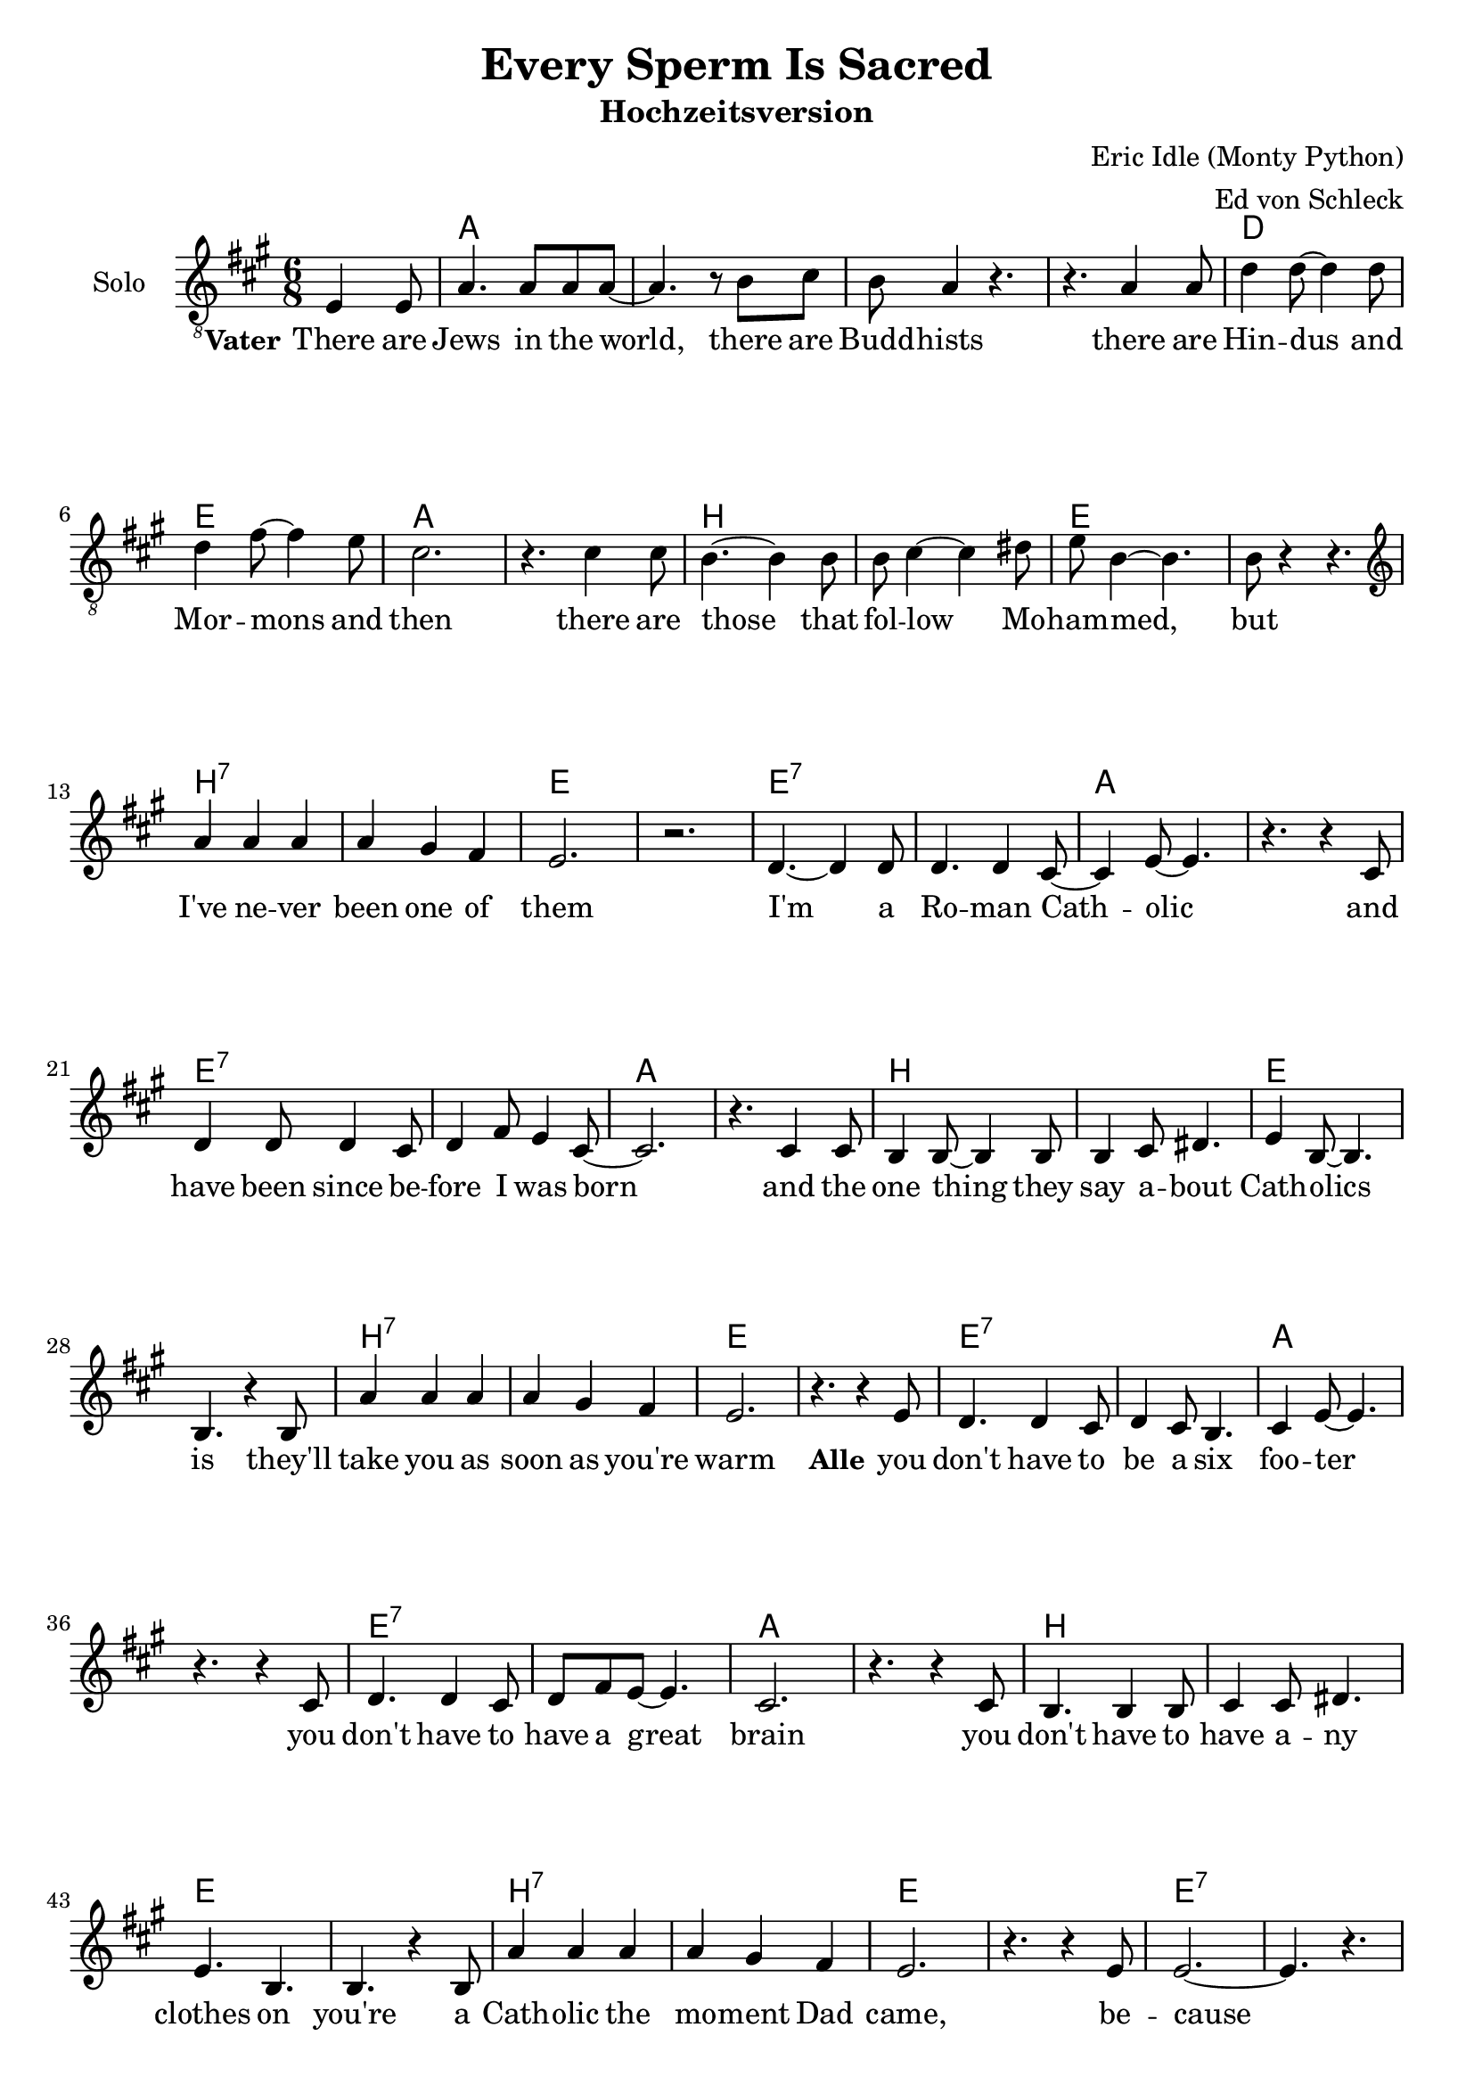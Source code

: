 \version "2.19.44"

\header {
  title = "Every Sperm Is Sacred"
  subtitle = "Hochzeitsversion"
  composer = "Eric Idle (Monty Python)"
  arranger = "Ed von Schleck"
}

global = {
  \key a \major
  \time 6/8
  \partial 4.
}

chordNames = \chordmode {
  \global
  \germanChords
  s4.
  
  a2.*4 d2. e a2.*2
  b e b:7 e
  e:7 a e:7 a b e b:7 e
  e:7 a e:7 a b e b:7 e e:7
  
  
  a2.*2 e2. a d2. a/cis b:m e
  a2.~ a4. a:7 d2.:9 d:m
  a2.~ a4. e a2.*2
  
  a2.*2 e2. a d2. a/cis b:m e
  a2.~ a4. a:7 d2.:9 d:m
  a2.~ a4. e a2.*2
  
  a2.*2 e4.:sus4 e:7 a a:7 d2. a/cis b:sus4 e
  a2.~ a4. a:7 d2.:9 d:m
  b:m b:7 e e:7

  a2.*2 e4.:sus4 e:7 a a:7 d2. a/cis b:sus4 e
  a2.~ a4. a:7 d2.:9 d:m
  a2.~ a4. e a2.*2
  
  a2.*2 e2. a d2. a/cis b:m e
  a2.~ a4. a:7 d2.:9 d:m
  a2.~ a4. e a2.~ a4. e
  
  
  a2.*2 e4.:sus4 e:7 a a:7 d2. a/cis b:sus4 e
  a2.~ a4. a:7 d2.:9 d:m
  b:m b:7 e e:7

  a2.*2 e4.:sus4 e:7 a a:7 d2. a/cis b:sus4 e
  a2.~ a4. a:7 d2.:9 d:m
  a2. b:m e:6 e:7
  a4. a:7 d d:m a2.
}

soloVoice = \relative c {
  \global
  \clef "treble_8"
  \dynamicUp
  e4 e8
  
  a4. a8 a a~
  a4. r8 b cis
  b a4 r4.
  r4. a4 a8
  
  d4 d8~ d4 d8
  d4 fis8~ fis4 e8
  cis2.
  r4. cis4 cis8
  
  b4.~ b4 b8
  b cis4~ cis dis8
  e8 b4~ b4.
  b8 r4 r4.
  
  \clef "treble"
  a'4 a a
  a gis fis
  e2.
  r2.
  
  d4.~ d4 d8
  d4. d4 cis8~
  cis4 e8~ e4.
  r4. r4 cis8
  
  d4 d8 d4 cis8
  d4 fis8 e4 cis8~
  cis2.
  r4. cis4 cis8
  
  b4 b8~ b4 b8
  b4 cis8 dis4.
  e4 b8~ b4.
  b4. r4 b8
  
  a'4 a a
  a gis fis
  e2.
  r4. r4 e8
  
  d4. d4 cis8
  d4 cis8 b4.
  cis4 e8~ e4.
  r4. r4 cis8
  
  d4. d4 cis8
  d fis e~ e4.
  cis2.
  r4. r4 cis8
  
  b4. b4 b8
  cis4 cis8 dis4.
  e b
  b4. r4 b8
  
  a'4 a a
  a gis fis
  e2.
  r4. r4 e8
  
  e2.~
  e4. r
  \break
}

verse = \lyricmode {
  \set stanza = "Vater"
  There are Jews in the world, there are Budd -- hists
  there are Hin -- dus and Mor -- mons and then
  there are those that fol -- low Mo -- ham -- med, but
  I've ne -- ver been one of them

  I'm a Ro -- man Cath -- olic
  and have been since be -- fore I was born
  and the one thing they say a -- bout Cath -- olics is
  they'll take you as soon as you're warm
  
  \set stanza = "Alle"
  you don't have to be a six foo -- ter
  you don't have to have a great brain
  you don't have to have a -- ny clothes on
  you're a Cath -- olic the mo -- ment Dad came, be -- cause
}

soprano = \relative c'' {
  \global
  r4.
  R2.*50
  
  cis4.~ cis4 e,8
  e4. cis'
  b2.
  a4. r
  
  d4.~ d4 d8
  cis4. e,
  b'2.~
  b4. r
  
  e4.~ e4 a,8
  a4. e'
  e2.
  a,4. r
  
  cis d
  cis b
  a2.~
  a4. r
  
  
  cis4.~ cis4 e,8
  e4. cis'
  b2.
  a4. r
  
  d4.~ d4 d8
  cis4. e,
  b'2.~
  b4. r
  
  e4.~ e4 a,8
  a4. e'
  e r
  a, a
  
  cis d
  cis b
  a2.~
  a4. r
  
  
  cis,4 d8 e4.~
  e cis'
  b2.
  a4. r
  
  fis4 gis8 a4.~
  a fis
  e2.~
  e4. r
  
  e'4.~ e4 a,8
  a4. e'
  e2.
  a,4. r
  
  a fis
  gis a
  b2.~
  b4. r
  
  
  cis,4 d8 e4.~
  e cis'
  b2.
  a4. r
  
  fis4 gis8 a4.~
  a fis
  e2.~
  e4. r
  
  e'4.~ e4 a,8
  a4. e'
  e2.
  a,4. r
  
  cis d
  cis r
  r2.
  r
  
  
  cis4.~ cis4 e,8
  e4. cis'
  b2.
  a4. a
  
  d4.~ d4 d8
  cis4. e,
  b'2.
  r4. d
  
  e4.~ e4 a,8
  a4. e'
  e2.
  a,4. r
  
  cis d
  cis b
  a2.~
  a4. r
  
  
  cis,4 d8 e4.~
  e cis'
  b2.
  a4. r
  
  fis4 gis8 a4.~
  a fis
  e2.~
  e4. r
  
  e'4.~ e4 a,8
  a4. e'
  e2.
  a,4. r
  
  a fis
  gis a
  b2.~
  b4. r
  
  
  cis,4 d8 e4.~
  e cis'
  b2.
  a4. r
  
  fis4 gis8 a4.~
  a fis
  e2.~
  e4. r
  
  e'4.~ e4 a,8
  a4. e'
  e2.
  a,4. r
  
  cis r
  d r
  cis r
  b r
  
  a2.~
  a~
  a
  r2
  
  \bar "|."
}

alto = \relative c' {
  \global
  r4.
  R2.*50
  
  e4.~ e4 e8
  e4. e
  e( fis)
  e r
  
  fis4.~ fis4 fis8
  e4. e
  fis2.(
  gis4.) r
  
  e4.~ e4 e8
  e4. e
  d( e)
  f r
  
  e4. e
  a gis
  e2.~
  e4. r
  
  
  e4.~ e4 e8
  e4. e
  e( fis)
  e r
  
  fis4.~ fis4 fis8
  e4. e
  fis2.(
  gis4.) r
  
  e4.~ e4 e8
  e4. e
  d r
  d f
  
  e4. e
  a gis
  e2.~
  e4. r
  
  
  cis4 d8 e4.~
  e e
  a( gis)
  e r
  
  d4 e8 fis4.(
  e) d
  e2.~
  e4. r
  
  e4.~ e4 e8
  e4. e
  d( e)
  f r
  
  d4. d
  dis fis
  gis2.~
  gis4. r
  
  
  cis,4 d8 e4.~
  e e
  a( gis)
  e r
  
  d4 e8 fis4.(
  e) d
  e2.~
  e4. r
  
  e4.~ e4 e8
  e4. e
  d( e)
  f r
  
  e fis
  a r
  r2.
  r
  
  
  e4.~ e4 e8
  e4. e
  e( fis)
  e e
  
  fis4.~ fis4 fis8
  e4. e
  fis2.
  r4. gis
  
  e4.~ e4 e8
  e4. e
  d( e)
  f r
  
  e4. e
  a gis
  e2.~
  e4. r
  
  
  cis4 d8 e4.~
  e e
  a( gis)
  e r
  
  d4 e8 fis4.(
  e) d
  e2.~
  e4. r
  
  e4.~ e4 e8
  e4. e
  d( e)
  f r
  
  d4. d
  dis fis
  gis2.~
  gis4. r
  
  
  cis,4 d8 e4.~
  e e
  a( gis)
  e r
  
  d4 e8 fis4.(
  e) d
  e2.~
  e4. r
  
  e4.~ e4 e8
  e4. e
  d( e)
  f r
  
  e r
  fis r
  gis r
  gis r
  
  e2.(
  fis4. f
  e2.)
  r2
}

tenor = \relative c' {
  \global
  r4.
  R2.*50
  
  cis4.~ cis4 cis8
  cis4. cis
  d2.
  cis4. r
  
  d4.~ d4 a8
  a4. a
  d2.~
  d4. r
  
  cis4.~ cis4 cis8
  cis4. cis
  a2.
  d4. r
  
  a4. a
  cis d
  cis2.~
  cis4. r
  
  
  cis4.~ cis4 cis8
  cis4. cis
  d2.
  cis4. r
  
  d4.~ d4 a8
  a4. a
  d2.~
  d4. r
  
  cis4.~ cis4 cis8
  cis4. cis
  a r
  a a
  
  a4. a
  cis d
  cis2.~
  cis4. r
  
    
  a4 b8 cis4.~
  cis cis
  b( d)
  cis r
  
  a4 a8 a4.~
  a a
  fis( b~
  b) r
  
  cis4.~ cis4 cis8
  cis4. cis
  a2.
  d4. r
  
  b4. b
  b b
  b( cis
  d) r
  
  
  a4 b8 cis4.~
  cis cis
  b( d)
  cis r
  
  a4 a8 a4.~
  a a
  fis( b~
  b) r
  
  cis4.~ cis4 cis8
  cis4. cis
  a2.
  d4. r
  
  
  cis r
  r e,
  a, r
  r2.
  
  
  cis'4.~ cis4 cis8
  cis4. cis
  d2.
  cis4. cis
  
  d4.~ d4 a8
  a4. a
  d2.
  r4. d
  
  cis4.~ cis4 cis8
  cis4. cis
  a2.
  d4. r
  
  a4. a
  cis d
  cis2.~
  cis4. r
  
  a4 b8 cis4.~
  cis cis
  b( d)
  cis r
  
  a4 a8 a4.~
  a a
  fis( b~
  b) r
  
  cis4.~ cis4 cis8
  cis4. cis
  a2.
  d4. r
  
  b4. b
  b b
  b( cis
  d) r
  
  
  a4 b8 cis4.~
  cis cis
  b( d)
  cis r
  
  a4 a8 a4.~
  a a
  fis( b~
  b) r
  
  cis4.~ cis4 cis8
  cis4. cis
  a2.
  d4. r
  
  cis r
  a r
  cis r
  d r
  
  cis2.(
  d2.
  cis)
  r2
}

bass = \relative c' {
  \global
  r4.
  R2.*50
  
  a4.~ a4 a8
  a4. a
  e2.
  e4. r
  
  d4.~ d4 d8
  cis4. cis
  b2.(
  e4.) r
  
  a4.~ a4 a8
  a4. g
  fis2.
  f4. r
  
  e4. e
  e e
  a2.~
  a4. r
  
  
  a4.~ a4 a8
  a4. a
  e2.
  e4. r
  
  d4.~ d4 d8
  cis4. cis
  b2.(
  e4.) r
  
  a4.~ a4 a8
  a4. g
  fis r
  f f
  
  e4. e
  e e
  a2.~
  a4. r
  
  
  a4 a8 a4.~
  a a
  e2.
  a4. r
  
  fis4 fis8 fis4.(
  e) e
  b2.(
  e4.) r
  
  a4.~ a4 a8
  a4. g
  fis2.
  f4. r
  
  b,4. b
  dis dis
  e2.~
  e4. r
  
  
  a4 a8 a4.~
  a a
  e2.
  a4. r
  
  fis4 fis8 fis4.(
  e) e
  b2.(
  e4.) r
  
  a4.~ a4 a8
  a4. g
  fis2.
  f4. r
  
  
  a4. r
  r e
  a, r
  r2.
  
  
  a'4.~ a4 a8
  a4. a
  e2.
  e4. e
  
  d4.~ d4 d8
  cis4. cis
  b2.
  r4. e
  
  a4.~ a4 a8
  a4. g
  fis2.
  f4. r
  
  e4. e
  e e
  a2.~
  a4. r
  
  
  a4 a8 a4.~
  a a
  e2.
  a4. r
  
  fis4 fis8 fis4.(
  e) e
  b2.(
  e4.) r
  
  a4.~ a4 a8
  a4. g
  fis2.
  f4. r
  
  b,4. b
  dis dis
  e2.~
  e4. r
  
  
  a4 a8 a4.~
  a a
  e2.
  a4. r
  
  fis4 fis8 fis4.(
  e) e
  b2.(
  e4.) r
  
  a4.~ a4 a8
  a4. g
  fis2.
  f4. r
  
  
  a4. r
  fis r
  e r
  e r
  
  a,4.( cis
  d f
  a2.)
  r2
}

choirVerse = \lyricmode {
  E -- very sperm is sac -- red
  e -- very sperm is great
  if a sperm is was -- ted
  God gets quite i -- rate
  
  Let the hea -- then spill theirs
  on the dus -- ty ground
  God shall make them pay for
  each sperm that can't be found
  
  E -- very sperm is sac -- red
  e -- very sperm is great
  if a sperm is was -- ted
  God gets quite i -- rate
  
  E -- very sperm is use -- ful
  e -- very sperm is fine
  God needs e -- very -- bo -- dy's
  mine and mine
  
  Hin -- du, Tao -- ist, Mor -- mon
  spill theirs just a -- ny -- where,
  but God loves those who treat their
  se -- men with more care.
  
  E -- very sperm is wan -- ted
  e -- very sperm is good
  e -- very sperm is nee -- ded
  in your neigh -- bour -- hood
  
  E -- very sperm is sac -- red
  e -- very sperm is great
  if a sperm is was -- ted
  God gets quite i -- rate
}

chordsPart = \new ChordNames {
  \set chordChanges = ##t
  \chordNames
}

soloVoicePart = \new Staff \with {
  instrumentName = "Solo"
} { \soloVoice }
\addlyrics { \verse }

choirPart = \new ChoirStaff <<
  \new Staff = "sa" \with {
    instrumentName = \markup \center-column { "Sopran" "Alt" }
  } <<
    \new Voice = "soprano" { \voiceOne \soprano }
    \new Voice = "alto" { \voiceTwo \alto }
  >>
  \new Lyrics \with {
    alignAboveContext = "sa"
    \override VerticalAxisGroup #'staff-affinity = #DOWN
  } \lyricsto "soprano" \choirVerse
  \new Lyrics \lyricsto "alto" \choirVerse
  \new Staff = "tb" \with {
    instrumentName = \markup \center-column { "Tenor" "Bass" }
  } <<
    \clef bass
    \new Voice = "tenor" { \voiceOne \tenor }
    \new Voice = "bass" { \voiceTwo \bass }
  >>
  \new Lyrics \with {
    alignAboveContext = "tb"
    \override VerticalAxisGroup #'staff-affinity = #DOWN
  } \lyricsto "tenor" \choirVerse
  \new Lyrics \lyricsto "bass" \choirVerse
>>

\score {
  <<
    \chordsPart
    \soloVoicePart
    \choirPart
  >>
  \layout {
    \context {
      \Staff
      \RemoveAllEmptyStaves
    }
  }
  \midi {
    \tempo 4=150
  }
}
